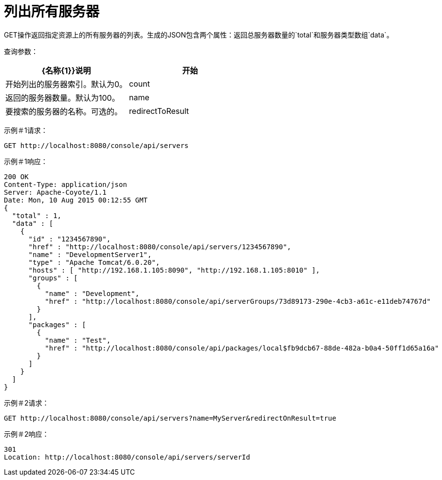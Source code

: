 = 列出所有服务器
:keywords: tcat, list, servers, get, json

GET操作返回指定资源上的所有服务器的列表。生成的JSON包含两个属性：返回总服务器数量的`total`和服务器类型数组`data`。

查询参数：

[%header,cols="2*a"]
|===
| {名称{1}}说明
|开始 |开始列出的服务器索引。默认为0。
| count  |返回的服务器数量。默认为100。
| name  |要搜索的服务器的名称。可选的。
| redirectToResult  |与`name`一起使用以重定向到服务器（如果存在具有相应名称的服务器）。有效值为`true` / `false`。可选的。
|===

示例＃1请求：

[source, code, linenums]
----
GET http://localhost:8080/console/api/servers
----

示例＃1响应：

[source, code, linenums]
----
200 OK
Content-Type: application/json
Server: Apache-Coyote/1.1
Date: Mon, 10 Aug 2015 00:12:55 GMT
{
  "total" : 1,
  "data" : [
    {
      "id" : "1234567890",
      "href" : "http://localhost:8080/console/api/servers/1234567890",
      "name" : "DevelopmentServer1",
      "type" : "Apache Tomcat/6.0.20",
      "hosts" : [ "http://192.168.1.105:8090", "http://192.168.1.105:8010" ],
      "groups" : [
        {
          "name" : "Development",
          "href" : "http://localhost:8080/console/api/serverGroups/73d89173-290e-4cb3-a61c-e11deb74767d"
        }
      ],
      "packages" : [
        {
          "name" : "Test",
          "href" : "http://localhost:8080/console/api/packages/local$fb9dcb67-88de-482a-b0a4-50ff1d65a16a"
        }
      ]
    }
  ]
}
----

示例＃2请求：

[source, code, linenums]
----
GET http://localhost:8080/console/api/servers?name=MyServer&redirectOnResult=true
----

示例＃2响应：

[source, code, linenums]
----
301
Location: http://localhost:8080/console/api/servers/serverId
----
